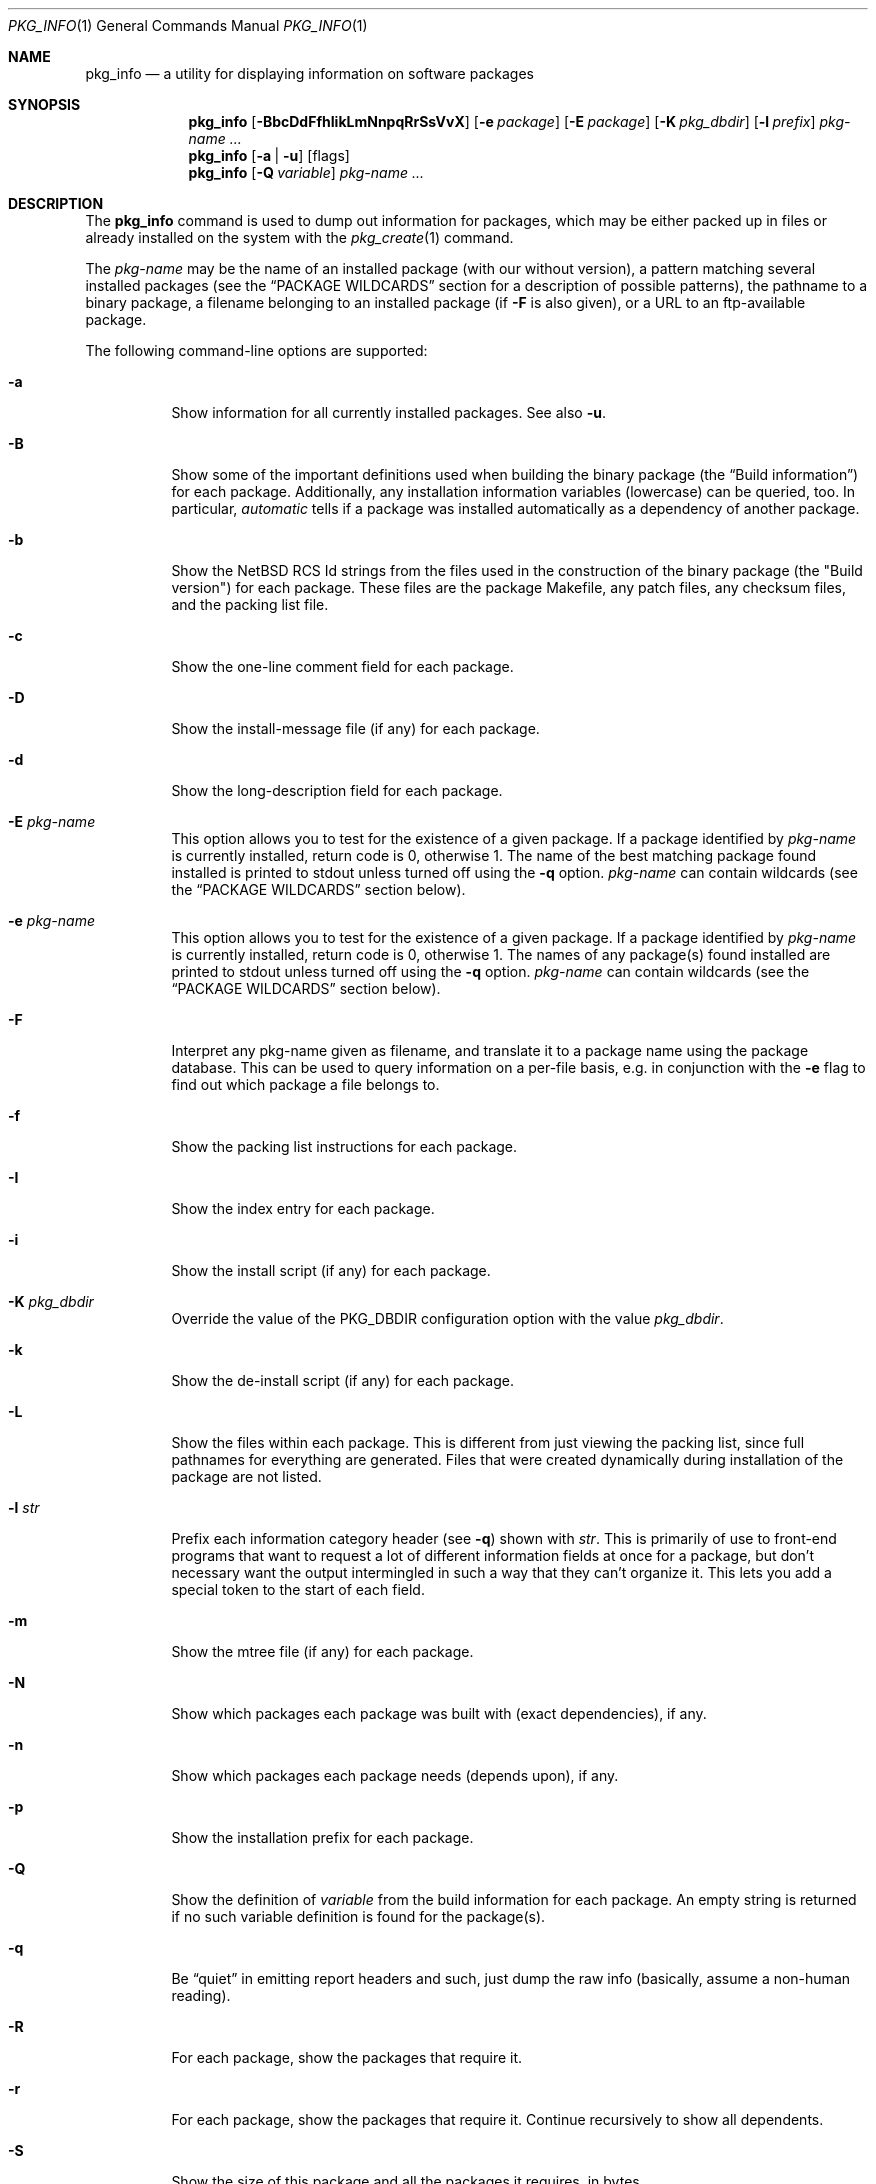 .\" $NetBSD: pkg_info.1,v 1.29 2010/02/24 22:07:28 wiz Exp $
.\"
.\" FreeBSD install - a package for the installation and maintenance
.\" of non-core utilities.
.\"
.\" Redistribution and use in source and binary forms, with or without
.\" modification, are permitted provided that the following conditions
.\" are met:
.\" 1. Redistributions of source code must retain the above copyright
.\"    notice, this list of conditions and the following disclaimer.
.\" 2. Redistributions in binary form must reproduce the above copyright
.\"    notice, this list of conditions and the following disclaimer in the
.\"    documentation and/or other materials provided with the distribution.
.\"
.\" Jordan K. Hubbard
.\"
.\"
.\"     @(#)pkg_info.1
.\"
.Dd January 22, 2010
.Dt PKG_INFO 1
.Os
.Sh NAME
.Nm pkg_info
.Nd a utility for displaying information on software packages
.Sh SYNOPSIS
.Nm
.Op Fl BbcDdFfhIikLmNnpqRrSsVvX
.Op Fl e Ar package
.Op Fl E Ar package
.Op Fl K Ar pkg_dbdir
.Op Fl l Ar prefix
.Ar pkg-name ...
.Nm
.Op Fl a | Fl u
.Op flags
.Nm
.Op Fl Q Ar variable
.Ar pkg-name ...
.Sh DESCRIPTION
The
.Nm
command is used to dump out information for packages, which may be either
packed up in files or already installed on the system with the
.Xr pkg_create 1
command.
.Pp
The
.Ar pkg-name
may be the name of an installed package (with our without version), a
pattern matching several installed packages (see the
.Sx PACKAGE WILDCARDS
section for a description of possible patterns),
the pathname to a
binary package, a filename belonging to an installed
package (if
.Fl F
is also given), or a URL to an ftp-available package.
.Pp
The following command-line options are supported:
.Bl -tag -width indent
.It Fl a
Show information for all currently installed packages.
See also
.Fl u .
.It Fl B
Show some of the important definitions used when building
the binary package (the
.Dq Build information )
for each package.
Additionally, any installation information variables
(lowercase) can be queried, too.
In particular,
.Ar automatic
tells if a package was installed automatically
as a dependency of another package.
.It Fl b
Show the
.Nx
RCS Id strings from the files used in the construction
of the binary package (the "Build version") for each package.
These files are the package Makefile, any patch files, any checksum
files, and the packing list file.
.It Fl c
Show the one-line comment field for each package.
.It Fl D
Show the install-message file (if any) for each package.
.It Fl d
Show the long-description field for each package.
.It Fl E Ar pkg-name
This option
allows you to test for the existence of a given package.
If a package identified by
.Ar pkg-name
is currently installed, return code is 0, otherwise 1.
The name of the best matching package found installed is printed to
stdout unless turned off using the
.Fl q
option.
.Ar pkg-name
can contain wildcards (see the
.Sx PACKAGE WILDCARDS
section below).
.It Fl e Ar pkg-name
This option
allows you to test for the existence of a given package.
If a package identified by
.Ar pkg-name
is currently installed, return code is 0, otherwise 1.
The names of any package(s) found installed are printed to
stdout unless turned off using the
.Fl q
option.
.Ar pkg-name
can contain wildcards (see the
.Sx PACKAGE WILDCARDS
section below).
.It Fl F
Interpret any pkg-name given as filename, and translate it to a
package name using the package database.
This can be used to query information on a per-file basis, e.g. in
conjunction with the
.Fl e
flag to find out which package a file belongs to.
.It Fl f
Show the packing list instructions for each package.
.It Fl I
Show the index entry for each package.
.It Fl i
Show the install script (if any) for each package.
.It Fl K Ar pkg_dbdir
Override the value of the
.Dv PKG_DBDIR
configuration option with the value
.Ar pkg_dbdir .
.It Fl k
Show the de-install script (if any) for each package.
.It Fl L
Show the files within each package.
This is different from just viewing the packing list, since full pathnames
for everything are generated.
Files that were created dynamically during installation of the package
are not listed.
.It Fl l Ar str
Prefix each information category header (see
.Fl q )
shown with
.Ar str .
This is primarily of use to front-end programs that want to request a
lot of different information fields at once for a package, but don't
necessary want the output intermingled in such a way that they can't
organize it.
This lets you add a special token to the start of each field.
.It Fl m
Show the mtree file (if any) for each package.
.It Fl N
Show which packages each package was built with (exact dependencies), if any.
.It Fl n
Show which packages each package needs (depends upon), if any.
.It Fl p
Show the installation prefix for each package.
.It Fl Q
Show the definition of
.Ar variable
from the build information for each package.
An empty string is returned if no such variable definition is found for
the package(s).
.It Fl q
Be
.Dq quiet
in emitting report headers and such, just dump the
raw info (basically, assume a non-human reading).
.It Fl R
For each package, show the packages that require it.
.It Fl r
For each package, show the packages that require it.
Continue recursively to show all dependents.
.It Fl S
Show the size of this package and all the packages it requires,
in bytes.
.It Fl s
Show the size of this package in bytes.
The size is calculated by adding up the size of each file of the package.
.It Fl u
Show information for all user-installed packages.
Automatically installed packages (as dependencies
of other packages) are not displayed.
See also
.Fl a .
.It Fl V
Print version number and exit.
.It Fl v
Turn on verbose output.
.It Fl X
Print summary information for each package.
The summary format is
described in
.Xr pkg_summary 5 .
Its primary use is to contain all information about the contents of a
(remote) binary package repository needed by package managing software.
.El
.Sh TECHNICAL DETAILS
Package info is either extracted from package files named on the
command line, or from already installed package information
in
.Pa \*[Lt]PKG_DBDIR\*[Gt]/\*[Lt]pkg-name\*[Gt] .
.Pp
A filename can be given instead of a (installed) package name to query
information on the package this file belongs to.
This filename is then resolved to a package name using the package database.
For this translation to take place, the
.Fl F
flag must be given.
The filename must be absolute, compare the output of pkg_info
.Fl aF .
.Sh PACKAGE WILDCARDS
In the places where a package name/version is expected, e.g. for the
.Fl e
switch, several forms can be used.
Either use a package name with or without version, or specify a
package wildcard that gets matched against all installed packages.
.Pp
Package wildcards use
.Xr fnmatch 3 .
In addition,
.Xr csh 1
style {,} alternates have been implemented.
Package version numbers can also be matched in a relational manner
using the
.Pa \*[Ge] , \*[Le] , \*[Gt] ,
and
.Pa \*[Lt]
operators.
For example,
.Pa pkg_info -e 'name\*[Ge]1.3'
will match versions 1.3 and later of the
.Pa name
package.
Additionally, ranges can be defined by giving a lower bound with
\*[Gt] or \*[Ge] and an upper bound with \*[Lt] or \*[Le].
The lower bound has to come first.
For example,
.Pa pkg_info -e 'name\*[Ge]1.3\*[Lt]2.0'
will match versions 1.3 (inclusive) to 2.0 (exclusive)
of package
.Pa name .
.Pp
The collating sequence of the various package version numbers is
unusual, but strives to be consistent.
The magic string
.Dq alpha
equates to
.Pa alpha version
and sorts before a beta version.
The magic string
.Dq beta
equates to
.Pa beta version
and sorts before a release candidate.
The magic string
.Dq rc
equates to
.Pa release candidate
and sorts before a release.
The magic string
.Dq pre ,
short for
.Dq pre-release ,
is a synonym for
.Dq rc .
For example,
.Pa name-1.3rc3
will sort before
.Pa name-1.3
and after
.Pa name-1.2.9 .
Similarly
.Pa name-1.3alpha2
will sort before
.Pa name-1.3beta1
and they both sort before
.Pa name-1.3rc1 .
In addition, alphabetic characters sort in the same place as
their numeric counterparts, so that
.Pa name-1.2e
has the same sorting value as
.Pa name-1.2.5
The magic string
.Dq pl
equates to a
.Pa patch level
and has the same value as a dot in the dewey-decimal ordering schemes.
.Sh ENVIRONMENT
See
.Xr pkg_install.conf 5
for options, that can also be specified using the environment.
.Sh SEE ALSO
.Xr pkg_add 1 ,
.Xr pkg_admin 1 ,
.Xr pkg_create 1 ,
.Xr pkg_delete 1 ,
.Xr pkg_install.conf 5
.Xr pkgsrc 7
.Sh AUTHORS
.Bl -tag -width indent -compact
.It "Jordan Hubbard"
most of the work
.It "John Kohl"
refined it for
.Nx
.It "Hubert Feyrer"
.Nx
wildcard dependency processing, pkgdb, depends displaying,
pkg size display etc.
.El
